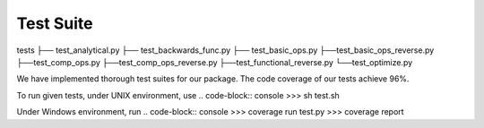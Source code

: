 Test Suite
======================

tests
├── test_analytical.py
├── test_backwards_func.py
├── test_basic_ops.py
├──test_basic_ops_reverse.py
├──test_comp_ops.py
├──test_comp_ops_reverse.py
├──test_functional_reverse.py
└──test_optimize.py

We have implemented thorough test suites for our package. The code coverage of our tests achieve 96%.

To run given tests, under UNIX environment, use
.. code-block:: console
>>> sh test.sh

Under Windows environment, run
.. code-block:: console
>>> coverage run test.py
>>> coverage report

